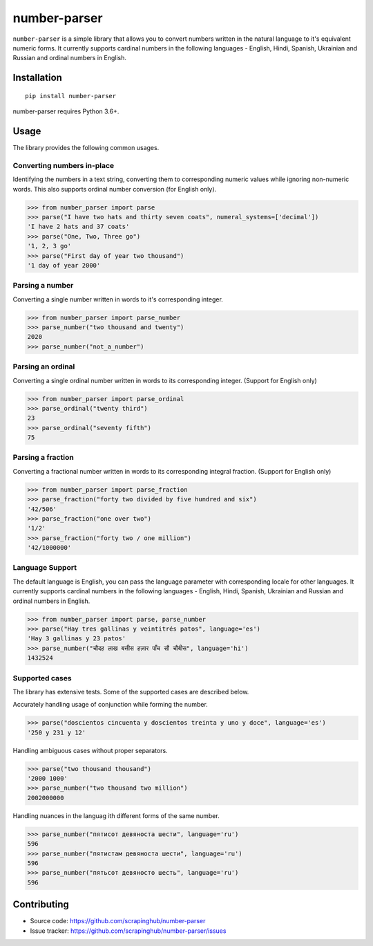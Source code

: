 =============
number-parser
=============
.. image:: https://img.shields.io/pypi/pyversions/price-parser.svg
   :target: https://pypi.python.org/pypi/price-parser
   :alt: Supported Python Versions

``number-parser`` is a simple library that allows you to convert numbers written in the natural
language to it's equivalent numeric forms. It currently supports cardinal numbers in the following
languages - English, Hindi, Spanish, Ukrainian and Russian and ordinal numbers in English.

Installation
============
::

    pip install number-parser

number-parser requires Python 3.6+.

Usage
=====

The library provides the following common usages.

Converting numbers in-place
---------------------------

Identifying the numbers in a text string, converting them to corresponding numeric values while ignoring non-numeric words.
This also supports ordinal number conversion (for English only).

>>> from number_parser import parse
>>> parse("I have two hats and thirty seven coats", numeral_systems=['decimal'])
'I have 2 hats and 37 coats'
>>> parse("One, Two, Three go")
'1, 2, 3 go'
>>> parse("First day of year two thousand")
'1 day of year 2000'

Parsing a number
----------------

Converting a single number written in words to it's corresponding integer.

>>> from number_parser import parse_number
>>> parse_number("two thousand and twenty")
2020
>>> parse_number("not_a_number")

Parsing an ordinal
------------------

Converting a single ordinal number written in words to its corresponding integer. (Support for English only)

>>> from number_parser import parse_ordinal
>>> parse_ordinal("twenty third")
23
>>> parse_ordinal("seventy fifth")
75

Parsing a fraction
------------------

Converting a fractional number written in words to its corresponding integral fraction. (Support for English only)

>>> from number_parser import parse_fraction
>>> parse_fraction("forty two divided by five hundred and six")
'42/506'
>>> parse_fraction("one over two")
'1/2'
>>> parse_fraction("forty two / one million")
'42/1000000'


Language Support
----------------

The default language is English, you can pass the language parameter with corresponding locale for other languages.
It currently supports cardinal numbers in the following
languages - English, Hindi, Spanish, Ukrainian and Russian and ordinal numbers in English.

>>> from number_parser import parse, parse_number
>>> parse("Hay tres gallinas y veintitrés patos", language='es')
'Hay 3 gallinas y 23 patos'
>>> parse_number("चौदह लाख बत्तीस हज़ार पाँच सौ चौबीस", language='hi')
1432524

Supported cases
---------------

The library has extensive tests.
Some of the supported cases are described below.

Accurately handling usage of conjunction while forming the number.

>>> parse("doscientos cincuenta y doscientos treinta y uno y doce", language='es')
'250 y 231 y 12'


Handling ambiguous cases without proper separators.

>>> parse("two thousand thousand")
'2000 1000'
>>> parse_number("two thousand two million")
2002000000


Handling nuances in the languag ith different forms of the same number.

>>> parse_number("пятисот девяноста шести", language='ru')
596
>>> parse_number("пятистам девяноста шести", language='ru')
596
>>> parse_number("пятьсот девяносто шесть", language='ru')
596

Contributing
============

* Source code: https://github.com/scrapinghub/number-parser
* Issue tracker: https://github.com/scrapinghub/number-parser/issues
